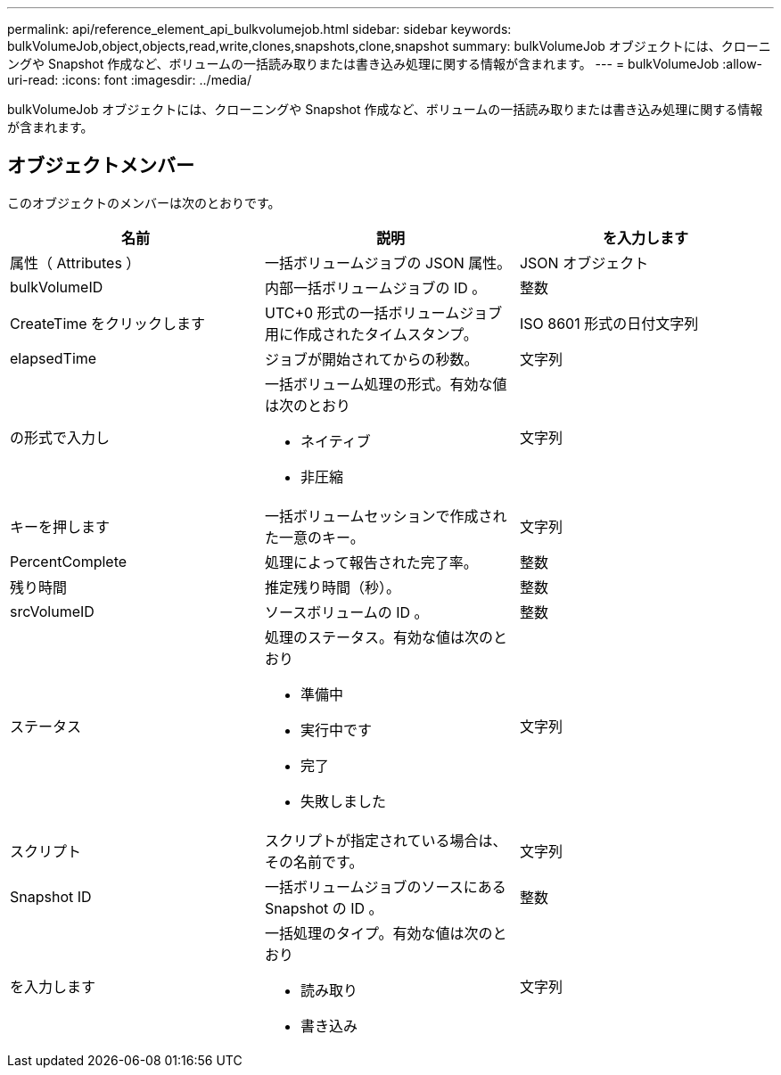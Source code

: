 ---
permalink: api/reference_element_api_bulkvolumejob.html 
sidebar: sidebar 
keywords: bulkVolumeJob,object,objects,read,write,clones,snapshots,clone,snapshot 
summary: bulkVolumeJob オブジェクトには、クローニングや Snapshot 作成など、ボリュームの一括読み取りまたは書き込み処理に関する情報が含まれます。 
---
= bulkVolumeJob
:allow-uri-read: 
:icons: font
:imagesdir: ../media/


[role="lead"]
bulkVolumeJob オブジェクトには、クローニングや Snapshot 作成など、ボリュームの一括読み取りまたは書き込み処理に関する情報が含まれます。



== オブジェクトメンバー

このオブジェクトのメンバーは次のとおりです。

|===
| 名前 | 説明 | を入力します 


 a| 
属性（ Attributes ）
 a| 
一括ボリュームジョブの JSON 属性。
 a| 
JSON オブジェクト



 a| 
bulkVolumeID
 a| 
内部一括ボリュームジョブの ID 。
 a| 
整数



 a| 
CreateTime をクリックします
 a| 
UTC+0 形式の一括ボリュームジョブ用に作成されたタイムスタンプ。
 a| 
ISO 8601 形式の日付文字列



 a| 
elapsedTime
 a| 
ジョブが開始されてからの秒数。
 a| 
文字列



 a| 
の形式で入力し
 a| 
一括ボリューム処理の形式。有効な値は次のとおり

* ネイティブ
* 非圧縮

 a| 
文字列



 a| 
キーを押します
 a| 
一括ボリュームセッションで作成された一意のキー。
 a| 
文字列



 a| 
PercentComplete
 a| 
処理によって報告された完了率。
 a| 
整数



 a| 
残り時間
 a| 
推定残り時間（秒）。
 a| 
整数



 a| 
srcVolumeID
 a| 
ソースボリュームの ID 。
 a| 
整数



 a| 
ステータス
 a| 
処理のステータス。有効な値は次のとおり

* 準備中
* 実行中です
* 完了
* 失敗しました

 a| 
文字列



 a| 
スクリプト
 a| 
スクリプトが指定されている場合は、その名前です。
 a| 
文字列



 a| 
Snapshot ID
 a| 
一括ボリュームジョブのソースにある Snapshot の ID 。
 a| 
整数



 a| 
を入力します
 a| 
一括処理のタイプ。有効な値は次のとおり

* 読み取り
* 書き込み

 a| 
文字列

|===